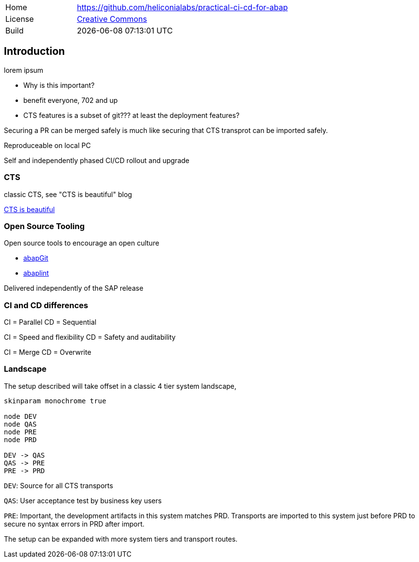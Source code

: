 [cols="1,3",frame=none,grid=none]
|===
|Home
|link:https://github.com/heliconialabs/practical-ci-cd-for-abap[https://github.com/heliconialabs/practical-ci-cd-for-abap]

|License
|link:https://github.com/heliconialabs/practical-ci-cd-for-abap/blob/main/LICENSE[Creative Commons]

|Build
|{docdatetime}
|===

== Introduction

lorem ipsum

* Why is this important?
* benefit everyone, 702 and up
* CTS features is a subset of git??? at least the deployment features?

Securing a PR can be merged safely is much like securing that CTS transprot can be imported safely.

Reproduceable on local PC

Self and independently phased CI/CD rollout and upgrade

=== CTS

classic CTS, see "CTS is beautiful" blog

link:https://blogs.sap.com/2020/11/05/cts-is-beautiful/[CTS is beautiful]

=== Open Source Tooling

Open source tools to encourage an open culture

* link:https://abapgit.org[abapGit]
* link:https://abaplint.org[abaplint]

Delivered independently of the SAP release

=== CI and CD differences

CI = Parallel
CD = Sequential

CI = Speed and flexibility
CD = Safety and auditability

CI = Merge
CD = Overwrite

=== Landscape

The setup described will take offset in a classic 4 tier system landscape,

[plantuml]
....
skinparam monochrome true

node DEV
node QAS
node PRE
node PRD

DEV -> QAS
QAS -> PRE
PRE -> PRD
....

`DEV`: Source for all CTS transports

`QAS`: User acceptance test by business key users

`PRE`: Important, the development artifacts in this system matches PRD.
Transports are imported to this system just before PRD to secure no syntax errors in PRD after import.

The setup can be expanded with more system tiers and transport routes.